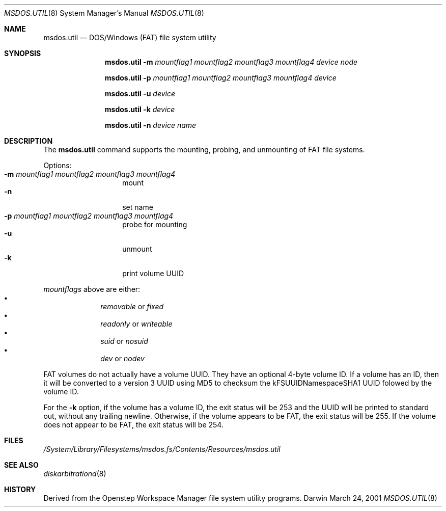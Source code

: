 .\""Copyright (c) 2001 Apple Computer, Inc. All Rights Reserved.
.\"The contents of this file constitute Original Code as defined in and are 
.\"subject to the Apple Public Source License Version 1.2 (the 'License'). 
.\"You may not use this file except in compliance with the
.\"License. Please obtain a copy of the License at 
.\"http://www.apple.com/publicsource and read it before using this file.
.\"
.\"This Original Code and all software distributed under the License are 
.\"distributed on an 'AS IS' basis, WITHOUT WARRANTY OF ANY KIND, EITHER 
.\"EXPRESS OR IMPLIED, AND APPLE
.\"HEREBY DISCLAIMS ALL SUCH WARRANTIES, INCLUDING WITHOUT LIMITATION, ANY 
.\"WARRANTIES OF MERCHANTABILITY, FITNESS FOR A PARTICULAR PURPOSE,
.\"QUIET ENJOYMENT OR NON-INFRINGEMENT. Please see the License for the 
.\"specific language governing rights and limitations under the License."
.Dd March 24, 2001
.Dt MSDOS.UTIL 8 
.Os Darwin
.Sh NAME
.Nm msdos.util
.Nd DOS/Windows (FAT) file system utility
.Sh SYNOPSIS
.Nm
.Fl m Ar mountflag1 mountflag2 mountflag3 mountflag4
.Ar device node
.Pp
.Nm
.Fl p Ar mountflag1 mountflag2 mountflag3 mountflag4
.Ar device
.Pp
.Nm
.Fl u
.Ar device
.Pp
.Nm
.Fl k
.Ar device
.Pp
.Nm
.Fl n
.Ar device name
.Sh DESCRIPTION
The
.Nm
command supports the mounting, probing, and unmounting of FAT file systems.
.Pp
Options:
.Bl -tag -compact -offset indent
.It Fl m Ar mountflag1 mountflag2 mountflag3 mountflag4
mount
.It Fl n 
set name
.It Fl p Ar mountflag1 mountflag2 mountflag3 mountflag4
probe for mounting
.It Fl u 
unmount
.It Fl k
print volume UUID
.El
.Pp
.Ar mountflags 
above are either:
.Bl -bullet -compact -offset indent
.It
.Ar removable 
or
.Ar fixed
.It
.Ar readonly
or
.Ar writeable  
.It
.Ar suid
or
.Ar nosuid  
.It
.Ar dev
or
.Ar nodev
.El
.Pp
FAT volumes do not actually have a volume UUID.
They have an optional 4-byte volume ID.
If a volume has an ID, then it will be converted to a version 3 UUID
using MD5 to checksum the kFSUUIDNamespaceSHA1 UUID folowed by the volume ID.
.Pp
For the
.Fl k
option, if the volume has a volume ID, the exit status will be 253 and the UUID
will be printed to standard out, without any trailing newline.
Otherwise, if the volume appears to be FAT, the exit status will be 255.
If the volume does not appear to be FAT, the exit status will be 254.
.Sh FILES
.Pa /System/Library/Filesystems/msdos.fs/Contents/Resources/msdos.util
.Sh SEE ALSO 
.Xr diskarbitrationd 8
.Sh HISTORY
Derived from the Openstep Workspace Manager file system utility programs.
